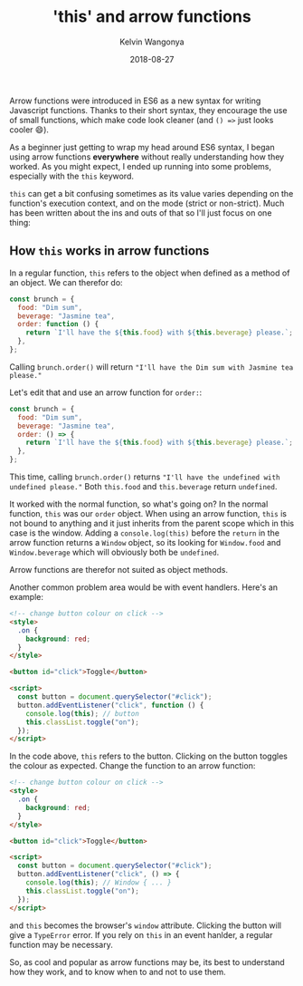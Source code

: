 #+title: 'this' and arrow functions
#+author: Kelvin Wangonya
#+date: 2018-08-27
#+tags[]: javascript

Arrow functions were introduced in ES6 as a new syntax for writing
Javascript functions. Thanks to their short syntax, they encourage the
use of small functions, which make code look cleaner (and =() =>= just
looks cooler 😄).

As a beginner just getting to wrap my head around ES6 syntax, I began
using arrow functions *everywhere* without really understanding how they
worked. As you might expect, I ended up running into some problems,
especially with the =this= keyword.

=this= can get a bit confusing sometimes as its value varies depending
on the function's execution context, and on the mode (strict or
non-strict). Much has been written about the ins and outs of that so
I'll just focus on one thing:

** How =this= works in arrow functions
   :PROPERTIES:
   :CUSTOM_ID: how-this-works-in-arrow-functions
   :END:
In a regular function, =this= refers to the object when defined as a
method of an object. We can therefor do:

#+begin_src javascript
  const brunch = {
    food: "Dim sum",
    beverage: "Jasmine tea",
    order: function () {
      return `I'll have the ${this.food} with ${this.beverage} please.`;
    },
  };
#+end_src

Calling =brunch.order()= will return
="I'll have the Dim sum with Jasmine tea please."=

Let's edit that and use an arrow function for =order:=:

#+begin_src js
  const brunch = {
    food: "Dim sum",
    beverage: "Jasmine tea",
    order: () => {
      return `I'll have the ${this.food} with ${this.beverage} please.`;
    },
  };
#+end_src

This time, calling =brunch.order()= returns
="I'll have the undefined with undefined please."= Both =this.food= and
=this.beverage= return =undefined=.

It worked with the normal function, so what's going on? In the normal
function, =this= was our =order= object. When using an arrow function,
=this= is not bound to anything and it just inherits from the parent
scope which in this case is the window. Adding a =console.log(this)=
before the =return= in the arrow function returns a =Window= object, so
its looking for =Window.food= and =Window.beverage= which will obviously
both be =undefined=.

Arrow functions are therefor not suited as object methods.

Another common problem area would be with event handlers. Here's an
example:

#+begin_src html
  <!-- change button colour on click -->
  <style>
    .on {
      background: red;
    }
  </style>

  <button id="click">Toggle</button>

  <script>
    const button = document.querySelector("#click");
    button.addEventListener("click", function () {
      console.log(this); // button
      this.classList.toggle("on");
    });
  </script>
#+end_src

In the code above, =this= refers to the button. Clicking on the button
toggles the colour as expected. Change the function to an arrow
function:

#+begin_src html
  <!-- change button colour on click -->
  <style>
    .on {
      background: red;
    }
  </style>

  <button id="click">Toggle</button>

  <script>
    const button = document.querySelector("#click");
    button.addEventListener("click", () => {
      console.log(this); // Window { ... }
      this.classList.toggle("on");
    });
  </script>
#+end_src

and =this= becomes the browser's =window= attribute. Clicking the button
will give a =TypeError= error. If you rely on =this= in an event
hanlder, a regular function may be necessary.

So, as cool and popular as arrow functions may be, its best to
understand how they work, and to know when to and not to use them.
